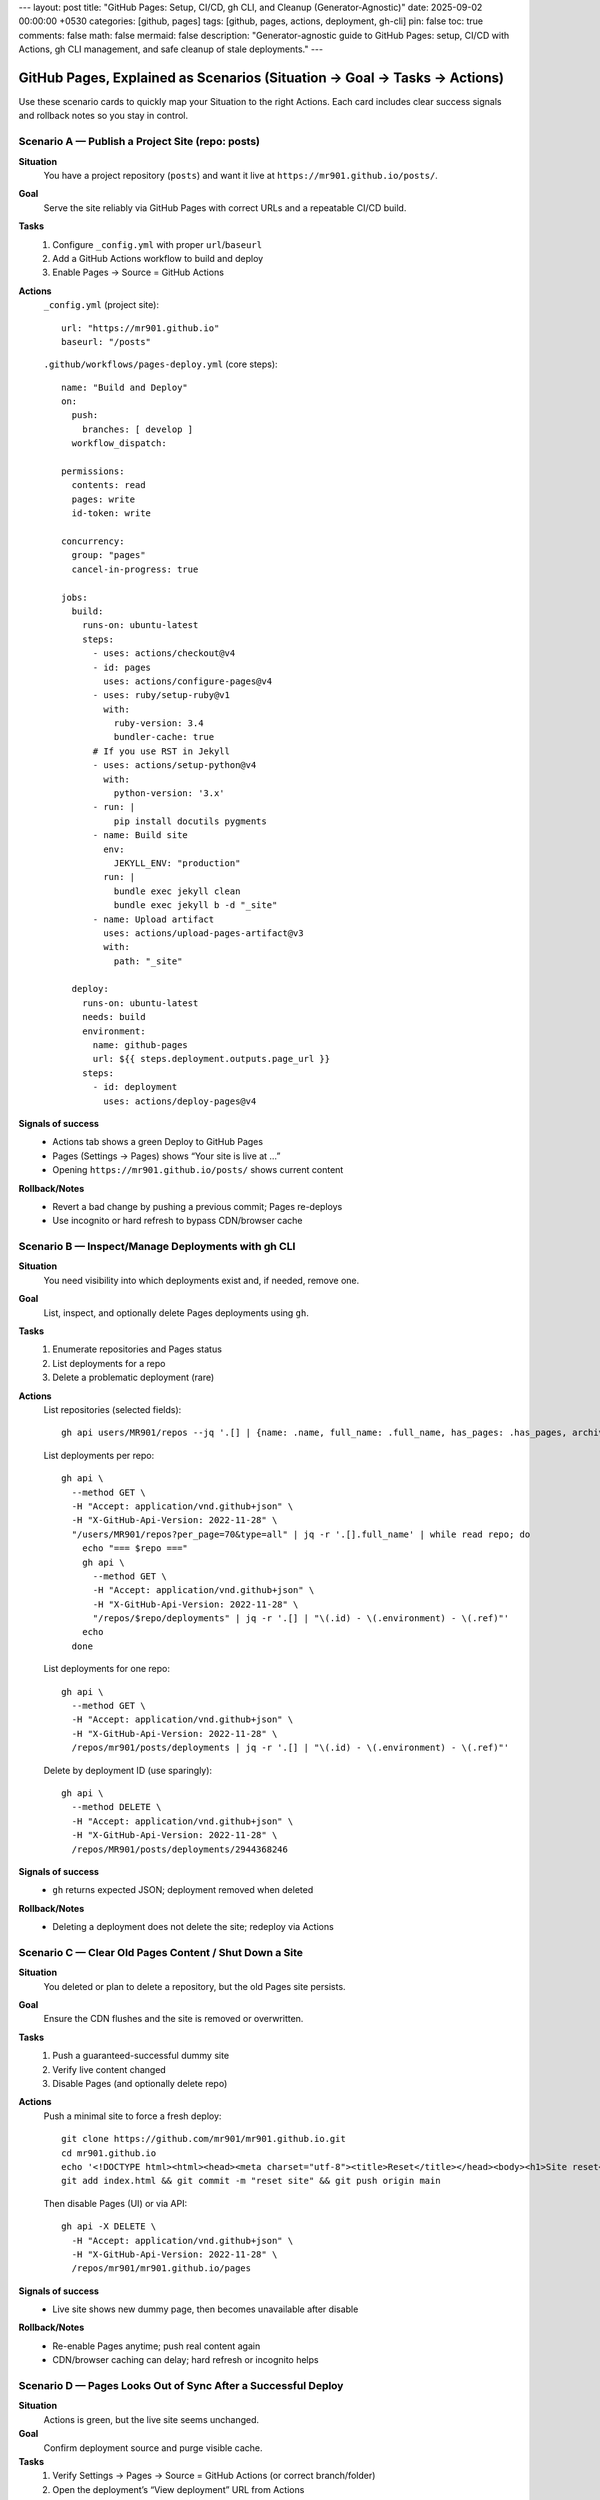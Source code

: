 ---
layout: post
title: "GitHub Pages: Setup, CI/CD, gh CLI, and Cleanup (Generator‑Agnostic)"
date: 2025-09-02 00:00:00 +0530
categories: [github, pages]
tags: [github, pages, actions, deployment, gh-cli]
pin: false
toc: true
comments: false
math: false
mermaid: false
description: "Generator-agnostic guide to GitHub Pages: setup, CI/CD with Actions, gh CLI management, and safe cleanup of stale deployments."
---

GitHub Pages, Explained as Scenarios (Situation → Goal → Tasks → Actions)
=======================================================================

Use these scenario cards to quickly map your Situation to the right Actions. Each card includes clear success signals and rollback notes so you stay in control.


Scenario A — Publish a Project Site (repo: posts)
-------------------------------------------------

**Situation**
  You have a project repository (``posts``) and want it live at ``https://mr901.github.io/posts/``.

**Goal**
  Serve the site reliably via GitHub Pages with correct URLs and a repeatable CI/CD build.

**Tasks**
  1. Configure ``_config.yml`` with proper ``url``/``baseurl``
  2. Add a GitHub Actions workflow to build and deploy
  3. Enable Pages → Source = GitHub Actions

**Actions**
  ``_config.yml`` (project site)::

      url: "https://mr901.github.io"
      baseurl: "/posts"

  ``.github/workflows/pages-deploy.yml`` (core steps)::

      name: "Build and Deploy"
      on:
        push:
          branches: [ develop ]
        workflow_dispatch:

      permissions:
        contents: read
        pages: write
        id-token: write

      concurrency:
        group: "pages"
        cancel-in-progress: true

      jobs:
        build:
          runs-on: ubuntu-latest
          steps:
            - uses: actions/checkout@v4
            - id: pages
              uses: actions/configure-pages@v4
            - uses: ruby/setup-ruby@v1
              with:
                ruby-version: 3.4
                bundler-cache: true
            # If you use RST in Jekyll
            - uses: actions/setup-python@v4
              with:
                python-version: '3.x'
            - run: |
                pip install docutils pygments
            - name: Build site
              env:
                JEKYLL_ENV: "production"
              run: |
                bundle exec jekyll clean
                bundle exec jekyll b -d "_site"
            - name: Upload artifact
              uses: actions/upload-pages-artifact@v3
              with:
                path: "_site"

        deploy:
          runs-on: ubuntu-latest
          needs: build
          environment:
            name: github-pages
            url: ${{ steps.deployment.outputs.page_url }}
          steps:
            - id: deployment
              uses: actions/deploy-pages@v4

**Signals of success**
  - Actions tab shows a green Deploy to GitHub Pages
  - Pages (Settings → Pages) shows “Your site is live at …”
  - Opening ``https://mr901.github.io/posts/`` shows current content

**Rollback/Notes**
  - Revert a bad change by pushing a previous commit; Pages re-deploys
  - Use incognito or hard refresh to bypass CDN/browser cache


Scenario B — Inspect/Manage Deployments with gh CLI
---------------------------------------------------

**Situation**
  You need visibility into which deployments exist and, if needed, remove one.

**Goal**
  List, inspect, and optionally delete Pages deployments using ``gh``.

**Tasks**
  1. Enumerate repositories and Pages status
  2. List deployments for a repo
  3. Delete a problematic deployment (rare)

**Actions**
  List repositories (selected fields)::

      gh api users/MR901/repos --jq '.[] | {name: .name, full_name: .full_name, has_pages: .has_pages, archived: .archived, disabled: .disabled}'

  List deployments per repo::

      gh api \
        --method GET \
        -H "Accept: application/vnd.github+json" \
        -H "X-GitHub-Api-Version: 2022-11-28" \
        "/users/MR901/repos?per_page=70&type=all" | jq -r '.[].full_name' | while read repo; do
          echo "=== $repo ==="
          gh api \
            --method GET \
            -H "Accept: application/vnd.github+json" \
            -H "X-GitHub-Api-Version: 2022-11-28" \
            "/repos/$repo/deployments" | jq -r '.[] | "\(.id) - \(.environment) - \(.ref)"'
          echo
        done

  List deployments for one repo::

      gh api \
        --method GET \
        -H "Accept: application/vnd.github+json" \
        -H "X-GitHub-Api-Version: 2022-11-28" \
        /repos/mr901/posts/deployments | jq -r '.[] | "\(.id) - \(.environment) - \(.ref)"'

  Delete by deployment ID (use sparingly)::

      gh api \
        --method DELETE \
        -H "Accept: application/vnd.github+json" \
        -H "X-GitHub-Api-Version: 2022-11-28" \
        /repos/MR901/posts/deployments/2944368246

**Signals of success**
  - ``gh`` returns expected JSON; deployment removed when deleted

**Rollback/Notes**
  - Deleting a deployment does not delete the site; redeploy via Actions


Scenario C — Clear Old Pages Content / Shut Down a Site
-------------------------------------------------------

**Situation**
  You deleted or plan to delete a repository, but the old Pages site persists.

**Goal**
  Ensure the CDN flushes and the site is removed or overwritten.

**Tasks**
  1. Push a guaranteed-successful dummy site
  2. Verify live content changed
  3. Disable Pages (and optionally delete repo)

**Actions**
  Push a minimal site to force a fresh deploy::

      git clone https://github.com/mr901/mr901.github.io.git
      cd mr901.github.io
      echo '<!DOCTYPE html><html><head><meta charset="utf-8"><title>Reset</title></head><body><h1>Site reset</h1></body></html>' > index.html
      git add index.html && git commit -m "reset site" && git push origin main

  Then disable Pages (UI) or via API::

      gh api -X DELETE \
        -H "Accept: application/vnd.github+json" \
        -H "X-GitHub-Api-Version: 2022-11-28" \
        /repos/mr901/mr901.github.io/pages

**Signals of success**
  - Live site shows new dummy page, then becomes unavailable after disable

**Rollback/Notes**
  - Re-enable Pages anytime; push real content again
  - CDN/browser caching can delay; hard refresh or incognito helps


Scenario D — Pages Looks Out of Sync After a Successful Deploy
--------------------------------------------------------------

**Situation**
  Actions is green, but the live site seems unchanged.

**Goal**
  Confirm deployment source and purge visible cache.

**Tasks**
  1. Verify Settings → Pages → Source = GitHub Actions (or correct branch/folder)
  2. Open the deployment’s “View deployment” URL from Actions
  3. Hard refresh or incognito test

**Actions**
  - Change content in ``index.html`` (e.g., add a version string) and push again
  - Validate the “Visit site” link in Pages settings matches your expected URL

**Signals of success**
  - Live site reflects the new versioned content

**Rollback/Notes**
  - CDN propagation can take minutes; another deploy often invalidates cache faster


Scenario E — Authoring Content that Survives baseurl
----------------------------------------------------

**Situation**
  Internal links or assets are breaking under ``baseurl: "/posts"``.

**Goal**
  Write paths that work both locally and in production.

**Tasks**
  1. Use relative paths for images inside posts (e.g., ``assets/attachments/...``)
  2. Link to posts using their live slugs under ``/posts/slug/``

**Actions**
  RST image in a post::

      .. image:: assets/attachments/images/repo_icon.png
         :alt: Example

  Internal post links (examples)::

      * `Fundamentals </posts/jekyll-fundamentals-setup/>`_
      * `Content Creation </posts/jekyll-content-creation-guide/>`_

**Signals of success**
  - ``htmlproofer`` passes, images and links resolve on the live site

**Rollback/Notes**
  - Avoid absolute ``/assets/...`` in content; prefer relative paths within posts


Cheat Sheet
-----------

* Project site → ``baseurl: "/<repo>"``; user site → ``baseurl: ""``
* Actions deploys are the most reliable source for Pages
* ``gh api`` helps list and manage deployments and disable Pages if needed
* When in doubt: change content, redeploy, hard refresh, confirm “View deployment” URL


Visual Walkthrough
------------------

.. figure:: assets/attachments/images/github_actions_successful_build.png
   :alt: Successful GitHub Actions build steps

.. figure:: assets/attachments/images/github_actions_successful_deploy.png
   :alt: Successful GitHub Actions deploy with page URL

.. figure:: assets/attachments/images/github_settings_page.png
   :alt: GitHub Pages settings showing source and live URL

.. figure:: assets/attachments/images/github_code_successful_deployment.png
   :alt: Repository deployments view showing github-pages environment

.. figure:: assets/attachments/images/github_page_active_live.png
   :alt: Live site rendering after deployment


